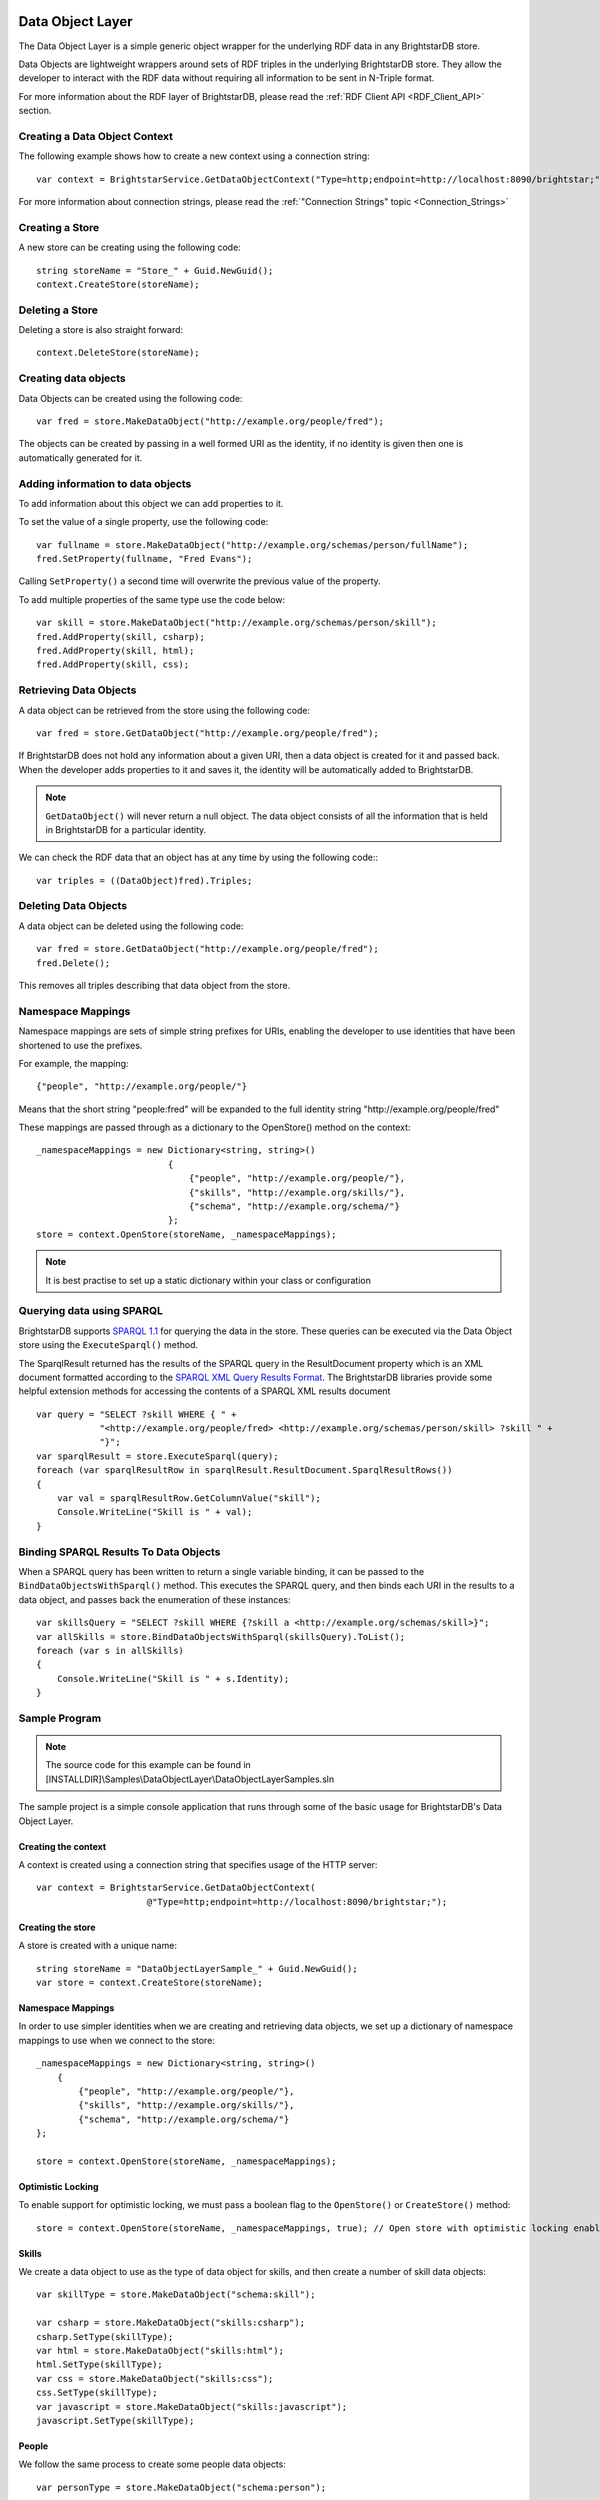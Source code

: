 .. _Data_Object_Layer:

******************
 Data Object Layer
******************


.. _SPARQL 1.1: http://www.w3.org/TR/sparql11-query/
.. _SPARQL XML Query Results Format: http://www.w3.org/TR/rdf-sparql-XMLres/


The Data Object Layer is a simple generic object wrapper for the underlying RDF data in any 
BrightstarDB store.

Data Objects are lightweight wrappers around sets of RDF triples in the underlying 
BrightstarDB store. They allow the developer to interact with the RDF data without requiring 
all information to be sent in N-Triple format.

For more information about the RDF layer of BrightstarDB, please read the :ref:`RDF Client API 
<RDF_Client_API>` section.


Creating a Data Object Context
==============================


The following example shows how to create a new context using a connection string::

  var context = BrightstarService.GetDataObjectContext("Type=http;endpoint=http://localhost:8090/brightstar;");

For more information about connection strings, please read the :ref:`"Connection Strings" 
topic <Connection_Strings>`


Creating a Store
================

A new store can be creating using the following code::

  string storeName = "Store_" + Guid.NewGuid();
  context.CreateStore(storeName);


Deleting a Store
================

Deleting a store is also straight forward::

  context.DeleteStore(storeName);


Creating data objects
=====================


Data Objects can be created using the following code::

  var fred = store.MakeDataObject("http://example.org/people/fred");

The objects can be created by passing in a well formed URI as the identity, if no identity is 
given then one is automatically generated for it. 


Adding information to data objects
==================================

To add information about this object we can add properties to it.

To set the value of a single property, use the following code::

  var fullname = store.MakeDataObject("http://example.org/schemas/person/fullName");
  fred.SetProperty(fullname, "Fred Evans");

Calling ``SetProperty()`` a second time will overwrite the previous value of the property.

To add multiple properties of the same type use the code below::

  var skill = store.MakeDataObject("http://example.org/schemas/person/skill");
  fred.AddProperty(skill, csharp);
  fred.AddProperty(skill, html);
  fred.AddProperty(skill, css);

Retrieving Data Objects
=======================

A data object can be retrieved from the store using the following code::

  var fred = store.GetDataObject("http://example.org/people/fred");

If BrightstarDB does not hold any information about a given URI, then a data object is created 
for it and passed back. When the developer adds properties to it and saves it, the identity 
will be automatically added to BrightstarDB.

.. note::

  ``GetDataObject()`` will never return a null object. The data object consists of all the 
  information that is held in BrightstarDB for a particular identity.

We can check the RDF data that an object has at any time by using the following code:::

  var triples = ((DataObject)fred).Triples;


Deleting Data Objects
=====================

A data object can be deleted using the following code::

  var fred = store.GetDataObject("http://example.org/people/fred");
  fred.Delete();

This removes all triples describing that data object from the store.


Namespace Mappings
==================

Namespace mappings are sets of simple string prefixes for URIs, enabling the developer to use 
identities that have been shortened to use the prefixes.

For example, the mapping::

  {"people", "http://example.org/people/"}

Means that the short string "people:fred" will be expanded to the full identity string "http://example.org/people/fred"

These mappings are passed through as a dictionary to the OpenStore() method on the context::

  _namespaceMappings = new Dictionary<string, string>()
                           {
                               {"people", "http://example.org/people/"},
                               {"skills", "http://example.org/skills/"},
                               {"schema", "http://example.org/schema/"}
                           };
  store = context.OpenStore(storeName, _namespaceMappings);

.. note::

  It is best practise to set up a static dictionary within your class or configuration


Querying data using SPARQL
==========================

BrightstarDB supports `SPARQL 1.1`_ for querying the data in the store. These queries can be 
executed via the Data Object store using the ``ExecuteSparql()`` method. 



The SparqlResult returned has the results of the SPARQL query in the ResultDocument property 
which is an XML document formatted according to the `SPARQL XML Query Results Format`_. The
BrightstarDB libraries provide some helpful extension methods for accessing the contents of
a SPARQL XML results document

::

  var query = "SELECT ?skill WHERE { " +
              "<http://example.org/people/fred> <http://example.org/schemas/person/skill> ?skill " +
              "}";
  var sparqlResult = store.ExecuteSparql(query);
  foreach (var sparqlResultRow in sparqlResult.ResultDocument.SparqlResultRows())
  {
      var val = sparqlResultRow.GetColumnValue("skill");
      Console.WriteLine("Skill is " + val);
  }



Binding SPARQL Results To Data Objects
======================================

When a SPARQL query has been written to return a single variable binding, it can be passed to the 
``BindDataObjectsWithSparql()`` method. This executes the SPARQL query, and then binds each URI in 
the results to a data object, and passes back the enumeration of these instances::

  var skillsQuery = "SELECT ?skill WHERE {?skill a <http://example.org/schemas/skill>}";
  var allSkills = store.BindDataObjectsWithSparql(skillsQuery).ToList();
  foreach (var s in allSkills)
  {
      Console.WriteLine("Skill is " + s.Identity);
  }


.. _Data_Object_Layer_Sample_Program:


Sample Program
==============

.. _SPARQL 1.1: http://www.w3.org/TR/sparql11-query/

.. note::

  The source code for this example can be found in 
  [INSTALLDIR]\\Samples\\DataObjectLayer\\DataObjectLayerSamples.sln

The sample project is a simple console application that runs through some of the basic usage 
for BrightstarDB's Data Object Layer.


Creating the context
--------------------

A context is created using a connection string that specifies usage of the HTTP server::

  var context = BrightstarService.GetDataObjectContext(
                       @"Type=http;endpoint=http://localhost:8090/brightstar;");

                       
Creating the store
------------------

A store is created with a unique name::

  string storeName = "DataObjectLayerSample_" + Guid.NewGuid();
  var store = context.CreateStore(storeName);

Namespace Mappings
------------------

In order to use simpler identities when we are creating and retrieving data objects, we set up 
a dictionary of namespace mappings to use when we connect to the store::

  _namespaceMappings = new Dictionary<string, string>()
      {
          {"people", "http://example.org/people/"},
          {"skills", "http://example.org/skills/"},
          {"schema", "http://example.org/schema/"}
  };

  store = context.OpenStore(storeName, _namespaceMappings);


Optimistic Locking
------------------

To enable support for optimistic locking, we must pass a boolean flag to the ``OpenStore()`` or 
``CreateStore()`` method::

  store = context.OpenStore(storeName, _namespaceMappings, true); // Open store with optimistic locking enabled


Skills
------

We create a data object to use as the type of data object for skills, and then create a number 
of skill data objects::

  var skillType = store.MakeDataObject("schema:skill");

  var csharp = store.MakeDataObject("skills:csharp");
  csharp.SetType(skillType);
  var html = store.MakeDataObject("skills:html");
  html.SetType(skillType);
  var css = store.MakeDataObject("skills:css");
  css.SetType(skillType);
  var javascript = store.MakeDataObject("skills:javascript");
  javascript.SetType(skillType);


People
------

We follow the same process to create some people data objects::

  var personType = store.MakeDataObject("schema:person");

  var fred = store.MakeDataObject("people:fred");
  fred.SetType(personType);
  var william = store.MakeDataObject("people:william");
  william.SetType(personType);


Properties
----------

We create 2 data objects to use as the types for some properties that the people data objects 
will hold::

  var fullname = store.MakeDataObject("schema:person/fullName");
  var skill = store.MakeDataObject("schema:person/skill");

We then set the single name property on the people, and add skills

.. note::

  For multiple properties we must use the ``AddProperty()`` method rather than ``SetProperty()`` which 
  would overwrite any previous value

::

  fred.SetProperty(fullname, "Fred Evans");
  fred.AddProperty(skill, csharp);
  fred.AddProperty(skill, html);
  fred.AddProperty(skill, css);

  william.SetProperty(fullname, "William Turner");
  william.AddProperty(skill, html);
  william.AddProperty(skill, css);
  william.AddProperty(skill, javascript);

The data type of literal properties are set automatically when a property value is added or set::

  var employeeNumber = store.MakeDataObject("schema:person/employeeNumber");
  var dateOfBirth = store.MakeDataObject("schema:person/dateOfBirth");
  var salary = store.MakeDataObject("schema:person/salary");

  fred = store.GetDataObject("people:fred");
  fred.SetProperty(employeeNumber, 123);
  fred.SetProperty(dateOfBirth, DateTime.Now.AddYears(-30));
  fred.SetProperty(salary, 18000.00);


Save Changes
------------

Now that we have created the objects we require, we save the changes to the BrightstarDB store::

  store.SaveChanges();

  
Querying the data
-----------------

In this sample, we use a SPARQL query to return all of the skills of the data object for 'fred'. 
We can then loop through the ResultDocument of the SparqlResult returned to see the identities 
of each of those skills.

::

  const string getPersonSkillsQuery = 
        "SELECT ?skill WHERE { " +
        "  <http://example.org/people/fred> <http://example.org/schemas/person/skill> ?skill " +
        "}";
  var sparqlResult = store.ExecuteSparql(getPersonSkillsQuery);


Binding Data Objects With SPARQL
--------------------------------

The Data Object Store has a very useful method called ``BindDataObjectsWithSparql()``, which takes 
a SPARQL query that is written to return the URI identities of data object. The method then 
returns the data objects for each of the URIs contained in the results.

In the sample we pass in a query to return URIs of any objects with the skill type::

  const string skillsQuery = "SELECT ?skill WHERE {?skill a <http://example.org/schemas/skill>}";
  var allSkills = store.BindDataObjectsWithSparql(skillsQuery).ToList();


Deleting Objects
----------------

To delete data objects we simply call the Delete() method of that object and save the changes 
to the store::

  foreach (var s in allSkills)
  {
      s.Delete();
  }
  store.SaveChanges();


.. _Optimistic_Locking_in_DOL:


Optimistic Locking in the Data Object Layer
===========================================


The Data Object Layer provides a basic level of optimistic locking support using the 
conditional update support provided by the RDF Client API and a special version property that 
gets assigned to data objects. To enable optimistic locking support it is necessary to enable 
locking when the ``IDataObjectStore`` instance is retrieved from the context by either the 
``OpenStore()`` or ``CreateStore()`` method (see :ref:`Sample Program <Data_Object_Layer_Sample_Program>` 
for an example).

With optimistic locking enabled, the Data Object Layer checks for the presence of a special 
version property on every object it retrieves (the property predicate URI is 
``http://www.brightstardb.com/.well-known/model/version``). If this property is present, its value 
defines the current version number of the property. If the property is not present, the object 
is recorded as being currently unversioned. On save, the DataObjectLayer uses the current 
version number of all versioned data objects as the set of preconditions for the update, if 
any of these objects have had their version number property modified on the server, the 
precondition will fail and the update will not be applied. Also as part of the save, the 
DataObjectLayer updates the version number of all versioned data objects and creates a new 
version number for all unversioned data objects.

When an concurrent modification is detected, this is notified to your code by a 
``BrightstarClientException`` being raised. In your code you should catch this exception and 
handle the error, typically either by abandoning updates (and notifying the user) or 
re-retrieving the modified objects and attempting the update again.


.. _Dynamic_API:

************
 Dynamic API
************

The Dynamic API is a thin layer on top of the data object layer. It is designed to further 
ease the use of .NET with RDF data and to provide a model for persisting data in systems that 
make use of the .NET dynamic keyword. The .NET dynamic keyword and dynamic runtime allow 
properties of objects to be set at runtime without any prior class definition.

The following example shows how dynamics work in general. Both 'Name' and 'Type' are resolved 
at runtime. In this case they are simply stored as properties in the ExpandoObject. 

::

  dynamic d = new ExpandoObject();
  d.Name = "Brightstar";
  d.Type = "Product";

Dynamic Context
===============

A dynamic context can be used to create dynamic objects whose state is persisted as RDF in 
BrightstarDB. To use the dynamic context a normal DataObjectContext must be created first. 
From the context a store can be created or opened. The store provides methods to create and 
fetch dynamic objects. 

::

  var dataObjectContext = BrightstarService.GetDataObjectContext();
  // create a dynamic context
  var dynaContext = new BrightstarDynamicContext(dataObjectContext);
  // create a new store
  var storeId = "DynamicSample" + Guid.NewGuid().ToString();
  var dynaStore = dynaContext.CreateStore(storeId);

Dynamic Object
==============

The dynamic object is a wrapper around the ``IDataObject``. When a dynamic property is set this is 
translated into an update to the ``IDataObject`` and in turn into RDF. By default the name of the 
property is appended to  the default namespace. By using namespace mappings any RDF vocabulary 
can be mapped. To use a namespace mapping, you must access / update a property whose name is
the namespace prefix followed by ``__`` (two underscore characters) followed by the suffix part
of the URI. For example ``object.foaf__name``. 

If the value of the property is set to be a list of values then multiple triples are created, one for each value.

::

  dynamic brightstar = dynaStore.MakeNewObject();
  brightstar.name = "BrightstarDB";

  // setting a list of values creates multiple properties on the object.
  brightstar.rdfs__label = new[] { "BrightstarDB", "NoSQL Database" };

  dynamic product = dynaStore.MakeNewObject();
  // objects are connected together in the same way
  brightstar.rdfs__type = product;


Saving Changes
==============

The data updated in a context is persisted when ``SaveChanges()`` is called on the store object.::

  dynaStore.SaveChanges();


Loading Data
============

After opening a store dynamic objects can be loaded via the ``GetDataObject()`` method or the 
``BindObjectsWithSparql()`` method.

::

  dynaStore = dynaContext.OpenStore(storeId);

  // Retrieve a single object by its identifier
  var object = dynaStore.GetDataObject(aUri);

  // Use a SPARQL query that returns a single variable to return a collection of dynamic objects
  var objects = dynaStore.BindObjectsWithSparql("select distinct ?dy where { ?dy ?p ?o }");


.. _Sample_Program:

Sample Program
==============

.. note::

  The source code for this example can be found in [INSTALLDIR]\\Samples\\Dynamic\\Dynamic.sln

::

  using System;
  using System.Collections.Generic;
  using System.Linq;
  using System.Text;
  using BrightstarDB.Dynamic;
  using BrightstarDB.Client;


  namespace DynamicSamples
  {
      public class Program
      {
          /// <summary>
          /// Assumes BrightstarDB is running as a service and exposing the 
          /// default endpoint at http://localhost:8090/brightstar 
          /// </summary>
          /// <param name="args"></param>
          static void Main(string[] args)
          {
              // gets a new BrightstarDB DataObjectContext
              var dataObjectContext = BrightstarService.GetDataObjectContext();


              // create a dynamic context
              var dynaContext = new BrightstarDynamicContext(dataObjectContext);


              // open a new store
              var storeId = "DynamicSample" + Guid.NewGuid().ToString();
              var dynaStore = dynaContext.CreateStore(storeId);


              // create some dynamic objects. 
              dynamic brightstar = dynaStore.MakeNewObject();
              dynamic product = dynaStore.MakeNewObject();


              // set some properties
              brightstar.name = "BrightstarDB";
              product.rdfs__label = "Product";
              var id = brightstar.Identity;


              // use namespace mapping (RDF and RDFS are defined by default)
              // Assigning a list creates repeated RDF properties.
              brightstar.rdfs__label = new[] { "BrightstarDB", "NoSQL Database" };


              // objects are connected together in the same way
              brightstar.rdfs__type = product;


              dynaStore.SaveChanges();


              // open store and read some data
              dynaStore = dynaContext.OpenStore(storeId);
              brightstar = dynaStore.GetDataObject(brightstar.Identity);


              // property values are ALWAYS collections.
              var name = brightstar.name.FirstOrDefault();
              Console.WriteLine("Name = " + name);


              // property can also be accessed by index
              var nameByIndex = brightstar.name[0];
              Console.WriteLine("Name = " + nameByIndex);


              // they can be enumerated without a cast
              foreach (var l in brightstar.rdfs__label)
              {
                  Console.WriteLine("Label = " + l);
              }


              // object relationships are navigated in the same way
              var p = brightstar.rdfs__type.FirstOrDefault();
              Console.WriteLine(p.rdfs__label.FirstOrDefault());


              // dynamic objects can also be loaded via sparql
              dynaStore = dynaContext.OpenStore(storeId);
              var objects = dynaStore.BindObjectsWithSparql(
                                  "select distinct ?dy where { ?dy ?p ?o }");
              foreach (var obj in objects)
              {
                  Console.WriteLine(obj.rdfs__label[0]);
              }
              
              Console.ReadLine();
          }
      }
  }

